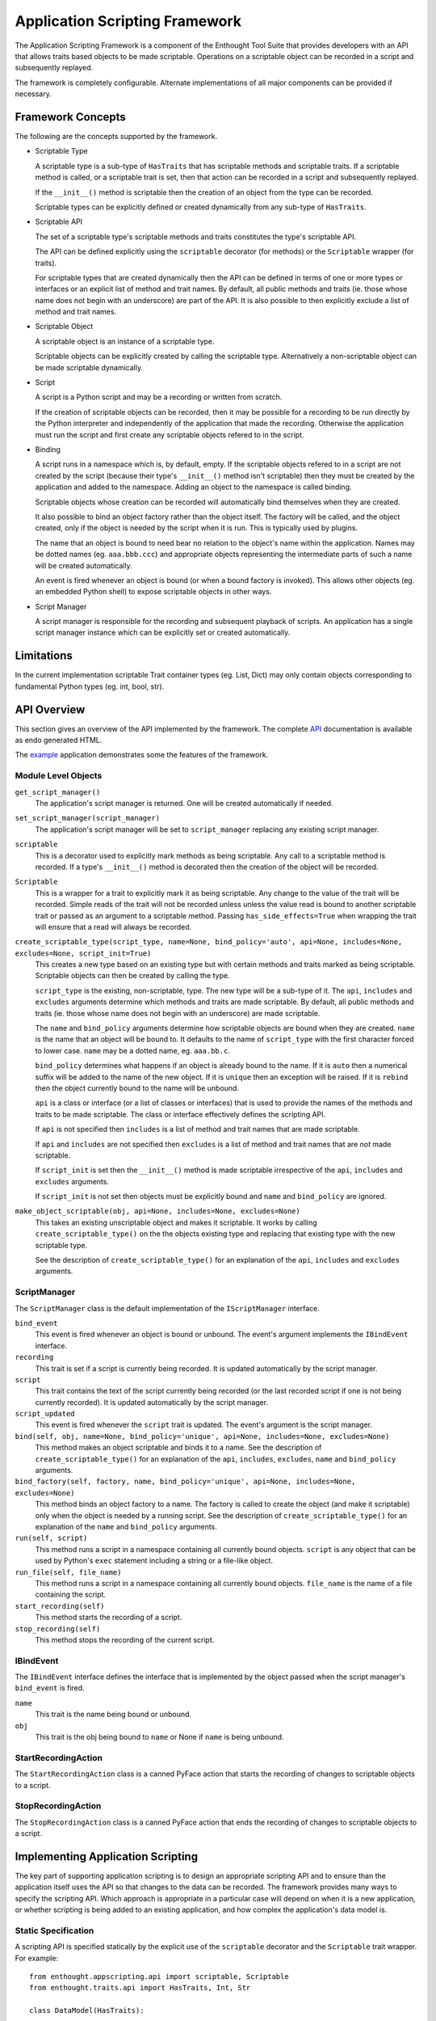 Application Scripting Framework
===============================

The Application Scripting Framework is a component of the Enthought Tool Suite
that provides developers with an API that allows traits based objects to be
made scriptable.  Operations on a scriptable object can be recorded in a
script and subsequently replayed.

The framework is completely configurable.  Alternate implementations of all
major components can be provided if necessary.


Framework Concepts
------------------

The following are the concepts supported by the framework.

- Scriptable Type

  A scriptable type is a sub-type of ``HasTraits`` that has scriptable methods
  and scriptable traits.  If a scriptable method is called, or a scriptable
  trait is set, then that action can be recorded in a script and subsequently
  replayed.

  If the ``__init__()`` method is scriptable then the creation of an object
  from the type can be recorded.

  Scriptable types can be explicitly defined or created dynamically from any
  sub-type of ``HasTraits``.

- Scriptable API

  The set of a scriptable type's scriptable methods and traits constitutes the
  type's scriptable API.

  The API can be defined explicitly using the ``scriptable`` decorator (for
  methods) or the ``Scriptable`` wrapper (for traits).

  For scriptable types that are created dynamically then the API can be
  defined in terms of one or more types or interfaces or an explicit list of
  method and trait names.  By default, all public methods and traits (ie.
  those whose name does not begin with an underscore) are part of the API.  It
  is also possible to then explicitly exclude a list of method and trait
  names.

- Scriptable Object

  A scriptable object is an instance of a scriptable type.

  Scriptable objects can be explicitly created by calling the scriptable type.
  Alternatively a non-scriptable object can be made scriptable dynamically.

- Script

  A script is a Python script and may be a recording or written from scratch.

  If the creation of scriptable objects can be recorded, then it may be
  possible for a recording to be run directly by the Python interpreter and
  independently of the application that made the recording.  Otherwise the
  application must run the script and first create any scriptable objects
  refered to in the script.

- Binding

  A script runs in a namespace which is, by default, empty.  If the scriptable
  objects refered to in a script are not created by the script (because their
  type's ``__init__()`` method isn't scriptable) then they must be created by
  the application and added to the namespace.  Adding an object to the
  namespace is called binding.

  Scriptable objects whose creation can be recorded will automatically bind
  themselves when they are created.

  It also possible to bind an object factory rather than the object itself.
  The factory will be called, and the object created, only if the object is
  needed by the script when it is run.  This is typically used by plugins.

  The name that an object is bound to need bear no relation to the object's
  name within the application.  Names may be dotted names (eg. ``aaa.bbb.ccc``)
  and appropriate objects representing the intermediate parts of such a name
  will be created automatically.

  An event is fired whenever an object is bound (or when a bound factory is
  invoked).  This allows other objects (eg. an embedded Python shell) to
  expose scriptable objects in other ways.

- Script Manager

  A script manager is responsible for the recording and subsequent playback of
  scripts.  An application has a single script manager instance which can be
  explicitly set or created automatically.


Limitations
-----------

In the current implementation scriptable Trait container types (eg. List,
Dict) may only contain objects corresponding to fundamental Python types (eg.
int, bool, str).


API Overview
------------

This section gives an overview of the API implemented by the framework.  The
complete API_ documentation is available as endo generated HTML.

The example_ application demonstrates some the features of the framework.


Module Level Objects
....................

``get_script_manager()``
    The application's script manager is returned.  One will be created
    automatically if needed.

``set_script_manager(script_manager)``
    The application's script manager will be set to ``script_manager``
    replacing any existing script manager.

``scriptable``
    This is a decorator used to explicitly mark methods as being scriptable.
    Any call to a scriptable method is recorded.  If a type's ``__init__()``
    method is decorated then the creation of the object will be recorded.

``Scriptable``
    This is a wrapper for a trait to explicitly mark it as being scriptable.
    Any change to the value of the trait will be recorded.  Simple reads of the
    trait will not be recorded unless unless the value read is bound to another
    scriptable trait or passed as an argument to a scriptable method.  Passing
    ``has_side_effects=True`` when wrapping the trait will ensure that a read
    will always be recorded.

``create_scriptable_type(script_type, name=None, bind_policy='auto', api=None, includes=None, excludes=None, script_init=True)``
    This creates a new type based on an existing type but with certain methods
    and traits marked as being scriptable.  Scriptable objects can then be
    created by calling the type.

    ``script_type`` is the existing, non-scriptable, type.  The new type will
    be a sub-type of it.  The ``api``, ``includes`` and ``excludes`` arguments
    determine which methods and traits are made scriptable.  By default, all
    public methods and traits (ie. those whose name does not begin with an
    underscore) are made scriptable.

    The ``name`` and ``bind_policy`` arguments determine how scriptable
    objects are bound when they are created.  ``name`` is the name that an
    object will be bound to.  It defaults to the name of ``script_type`` with
    the first character forced to lower case.  ``name`` may be a dotted name,
    eg. ``aaa.bb.c``.

    ``bind_policy`` determines what happens if an object is already bound to
    the name.  If it is ``auto`` then a numerical suffix will be added to the
    name of the new object.  If it is ``unique`` then an exception will be
    raised.  If it is ``rebind`` then the object currently bound to the name
    will be unbound.

    ``api`` is a class or interface (or a list of classes or interfaces) that
    is used to provide the names of the methods and traits to be made
    scriptable.  The class or interface effectively defines the scripting API.

    If ``api`` is not specified then ``includes`` is a list of method and
    trait names that are made scriptable.

    If ``api`` and ``includes`` are not specified then ``excludes`` is a list
    of method and trait names that are *not* made scriptable.

    If ``script_init`` is set then the ``__init__()`` method is made scriptable
    irrespective of the ``api``, ``includes`` and ``excludes`` arguments.

    If ``script_init`` is not set then objects must be explicitly bound and
    ``name`` and ``bind_policy`` are ignored.

``make_object_scriptable(obj, api=None, includes=None, excludes=None)``
    This takes an existing unscriptable object and makes it scriptable.  It
    works by calling ``create_scriptable_type()`` on the the objects existing
    type and replacing that existing type with the new scriptable type.

    See the description of ``create_scriptable_type()`` for an explanation of
    the ``api``, ``includes`` and ``excludes`` arguments.


ScriptManager
.............

The ``ScriptManager`` class is the default implementation of the
``IScriptManager`` interface.

``bind_event``
    This event is fired whenever an object is bound or unbound.  The event's
    argument implements the ``IBindEvent`` interface.

``recording``
    This trait is set if a script is currently being recorded.  It is updated
    automatically by the script manager.

``script``
    This trait contains the text of the script currently being recorded (or
    the last recorded script if one is not being currently recorded).  It is
    updated automatically by the script manager.

``script_updated``
    This event is fired whenever the ``script`` trait is updated.  The event's
    argument is the script manager.

``bind(self, obj, name=None, bind_policy='unique', api=None, includes=None, excludes=None)``
    This method makes an object scriptable and binds it to a name.  See the
    description of ``create_scriptable_type()`` for an explanation of the
    ``api``, ``includes``, ``excludes``, ``name`` and ``bind_policy``
    arguments.

``bind_factory(self, factory, name, bind_policy='unique', api=None, includes=None, excludes=None)``
    This method binds an object factory to a name.  The factory is called to
    create the object (and make it scriptable) only when the object is needed
    by a running script.  See the description of ``create_scriptable_type()``
    for an explanation of the ``name`` and ``bind_policy`` arguments.

``run(self, script)``
    This method runs a script in a namespace containing all currently bound
    objects.  ``script`` is any object that can be used by Python's ``exec``
    statement including a string or a file-like object.

``run_file(self, file_name)``
    This method runs a script in a namespace containing all currently bound
    objects.  ``file_name`` is the name of a file containing the script.

``start_recording(self)``
    This method starts the recording of a script.

``stop_recording(self)``
    This method stops the recording of the current script.


IBindEvent
..........

The ``IBindEvent`` interface defines the interface that is implemented by the
object passed when the script manager's ``bind_event`` is fired.

``name``
    This trait is the name being bound or unbound.

``obj``
    This trait is the obj being bound to ``name`` or None if ``name`` is being
    unbound.


StartRecordingAction
....................

The ``StartRecordingAction`` class is a canned PyFace action that starts the
recording of changes to scriptable objects to a script.


StopRecordingAction
...................

The ``StopRecordingAction`` class is a canned PyFace action that ends the
recording of changes to scriptable objects to a script.


Implementing Application Scripting
----------------------------------

The key part of supporting application scripting is to design an appropriate
scripting API and to ensure than the application itself uses the API so that
changes to the data can be recorded.  The framework provides many ways to
specify the scripting API.  Which approach is appropriate in a particular case
will depend on when it is a new application, or whether scripting is being
added to an existing application, and how complex the application's data model
is.

Static Specification
....................

A scripting API is specified statically by the explicit use of the
``scriptable`` decorator and the ``Scriptable`` trait wrapper.  For example::

    from enthought.appscripting.api import scriptable, Scriptable
    from enthought.traits.api import HasTraits, Int, Str

    class DataModel(HasTraits):

        foo = Scriptable(Str)

        bar = Scriptable(Int, has_side_effects=True)

        @scriptable
        def baz(self):
            pass

        def weeble(self)
            pass

    # Create the scriptable object.  It's creation won't be recorded because
    # __init__() isn't decorated.
    obj = DataModel()

    # These will be recorded.
    obj.foo = ''
    obj.bar = 10
    obj.baz()

    # This will not be recorded.
    obj.weeble()

    # This won't be recorded unless 'f' is passed to something that is
    # recorded.
    f = obj.foo

    # This will be recorded because we set 'has_side_effects'.
    b = obj.bar


Dynamic Specification
.....................

A scripting API can also be specified dynamically.  The following example
produces a scriptable object with the same scriptable API as above (with the
exception that ``has_side_effects`` cannot be specified dynamically)::

    from enthought.appscripting.api import create_scriptable_type
    from enthought.traits.api import HasTraits, Int, Str

    class DataModel(HasTraits):

        foo = Str

        bar = Int

        def baz(self):
            pass

        def weeble(self)
            pass

    # Create a scriptable type based on the above.
    ScriptableDataModel = create_scriptable_type(DataModel, excludes=['weeble'])

    # Now create scriptable objects from the scriptable type.  Note that each
    # object has the same type.
    obj1 = ScriptableDataModel()
    obj2 = ScriptableDataModel()

Instead we could bypass the type and make the objects themselves scriptable as
follows::

    from enthought.appscripting.api import make_object_scriptable
    from enthought.traits.api import HasTraits, Int, Str

    class DataModel(HasTraits):

        foo = Str

        bar = Int

        def baz(self):
            pass

        def weeble(self)
            pass

    # Create unscriptable objects.
    obj1 = DataModel()
    obj2 = DataModel()

    # Now make the objects scriptable.  Note that each object has a different
    # type, each a sub-type of 'DataModel'.
    make_object_scriptable(obj1, excludes=['weeble'])
    make_object_scriptable(obj2, excludes=['weeble'])

With a more sophisticated design we may choose to specify the scriptable API as
an interface as follows::

    from enthought.appscripting.api import make_object_scriptable
    from enthought.traits.api import HasTraits, Int, Interface, Str

    class DataModel(HasTraits):

        foo = Str

        bar = Int

        def baz(self):
            pass

        def weeble(self)
            pass

    class IScriptableDataModel(Interface):

        foo = Str

        bar = Int

        def baz(self):
            pass

    # Create an unscriptable object.
    obj = DataModel()

    # Now make the object scriptable.
    make_object_scriptable(obj, api=IScriptableDataModel)


Scripting __init__()
....................

Making a type's ``__init__()`` method has advantages and disadvantages.  It
means that the creation of scriptable objects will be recorded in a script
(along with the necessary ``import`` statements).  This means that the script
can be run independently of your application by the standard Python
interpreter.

The disadvantage is that, if you have a complex data model, with many
interdependencies, then defining a complete and consistent scripting API that
allows a script to run independently may prove difficult.  In such cases it is
better to have the application create and bind the scriptable objects itself.


.. _API: api/index.html
.. _example: https://svn.enthought.com/enthought/browser/AppTools/trunk/examples/appscripting/
